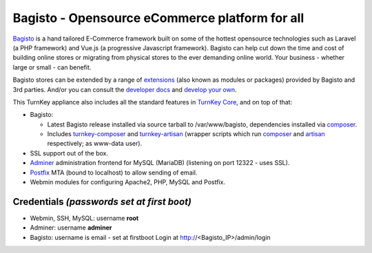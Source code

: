 Bagisto - Opensource eCommerce platform for all
===============================================

`Bagisto`_  is a hand tailored E-Commerce framework built on some of the
hottest opensource technologies such as Laravel (a PHP framework) and Vue.js
(a progressive Javascript framework). Bagisto can help cut down the time and
cost of building online stores or migrating from physical stores to the ever
demanding online world. Your business - whether large or small - can benefit.

Bagisto stores can be extended by a range of extensions_ (also known as
modules or packages) provided by Bagisto and 3rd parties. And/or you can
consult the `developer docs`_ and `develop your own`_.

This TurnKey appliance also includes all the standard features in
`TurnKey Core`_, and on top of that:

- Bagisto:

  - Latest Bagisto release installed via source tarball to /var/www/bagisto,
    dependencies installed via composer_.
  - Includes turnkey-composer_ and turnkey-artisan_ (wrapper scripts which
    run composer_ and artisan_ respectively; as www-data user).

- SSL support out of the box.
- `Adminer`_ administration frontend for MySQL (MariaDB) (listening on port
  12322 - uses SSL).
- `Postfix`_ MTA (bound to localhost) to allow sending of email.
- Webmin modules for configuring Apache2, PHP, MySQL and Postfix.

Credentials *(passwords set at first boot)*
-------------------------------------------

-  Webmin, SSH, MySQL: username **root**

-  Adminer: username **adminer**

-  Bagisto: username is email - set at firstboot
   Login at http://<Bagisto_IP>/admin/login

.. _Bagisto: https://bagisto.com/en/
.. _extensions: https://bagisto.com/en/extensions/
.. _developer docs: https://devdocs.bagisto.com/
.. _develop your own: https://bagisto.com/en/step-by-step-guide-for-bagisto-module-development/
.. _TurnKey Core: https://www.turnkeylinux.org/core
.. _composer: https://getcomposer.org/
.. _turnkey-composer: https://github.com/turnkeylinux/common/blob/master/overlays/composer/usr/local/bin/turnkey-composer
.. _artisan: https://laravel.com/docs/artisan
.. _turnkey-artisan: https://github.com/turnkeylinux/common/blob/master/overlays/artisan/usr/local/bin/turnkey-artisan
.. _Adminer: https://www.adminer.org/
.. _Postfix: https://www.postfix.org/
